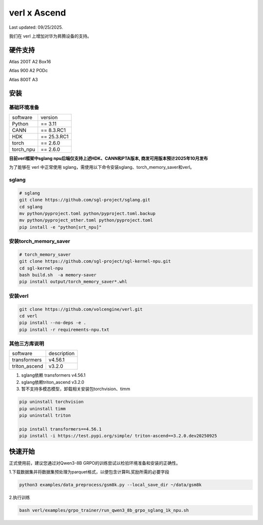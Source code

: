 verl x Ascend
===================================

Last updated: 09/25/2025.

我们在 verl 上增加对华为昇腾设备的支持。

硬件支持
-----------------------------------

Atlas 200T A2 Box16

Atlas 900 A2 PODc

Atlas 800T A3


安装
-----------------------------------

基础环境准备
^^^^^^^^^^^^^^^^^^^^^^^^^^^^^^^^^^^^

+-----------+-------------+
| software  | version     |
+-----------+-------------+
| Python    | == 3.11     |
+-----------+-------------+
| CANN      | == 8.3.RC1  |
+-----------+-------------+
| HDK       | == 25.3.RC1 |
+-----------+-------------+
| torch     | == 2.6.0    |
+-----------+-------------+
| torch_npu | == 2.6.0    |
+-----------+-------------+

**目前verl框架中sglang npu后端仅支持上述HDK、CANN和PTA版本, 商发可用版本预计2025年10月发布**

为了能够在 verl 中正常使用 sglang，需使用以下命令安装sglang、torch_memory_saver和verl。

sglang
^^^^^^^^^^^^^^^^^^^^^^^^^^^^^^^^^^^^
.. code-block:: bash
    
    # sglang
    git clone https://github.com/sgl-project/sglang.git
    cd sglang
    mv python/pyproject.toml python/pyproject.toml.backup
    mv python/pyproject_other.toml python/pyproject.toml
    pip install -e "python[srt_npu]"

安装torch_memory_saver
^^^^^^^^^^^^^^^^^^^^^^^^^^^^^^^^^^^^
.. code-block:: bash
    
    # torch_memory_saver
    git clone https://github.com/sgl-project/sgl-kernel-npu.git
    cd sgl-kernel-npu
    bash build.sh  -a memory-saver
    pip install output/torch_memory_saver*.whl

安装verl
^^^^^^^^^^^^^^^^^^^^^^^^^^^^^^^^^^^^

.. code-block:: bash

    git clone https://github.com/volcengine/verl.git
    cd verl
    pip install --no-deps -e .
    pip install -r requirements-npu.txt 


其他三方库说明
^^^^^^^^^^^^^^^^^^^^^^^^^^^^^^^^^^^^

+--------------+---------------+
| software     | description   |
+--------------+---------------+
| transformers | v4.56.1       |
+--------------+---------------+
| triton_ascend| v3.2.0        |
+--------------+---------------+

1. sglang依赖 transformers v4.56.1
2. sglang依赖triton_ascend v3.2.0
3. 暂不支持多模态模型，卸载相关安装包torchvision、timm

.. code-block:: bash
    
    pip uninstall torchvision
    pip uninstall timm
    pip uninstall triton
    
    pip install transformers==4.56.1
    pip install -i https://test.pypi.org/simple/ triton-ascend==3.2.0.dev20250925


快速开始
-----------------------------------
正式使用前，建议您通过对Qwen3-8B GRPO的训练尝试以检验环境准备和安装的正确性。

1.下载数据集并将数据集预处理为parquet格式，以便包含计算RL奖励所需的必要字段

.. code-block:: bash

    python3 examples/data_preprocess/gsm8k.py --local_save_dir ~/data/gsm8k

2.执行训练

.. code-block:: bash

    bash verl/examples/grpo_trainer/run_qwen3_8b_grpo_sglang_1k_npu.sh
